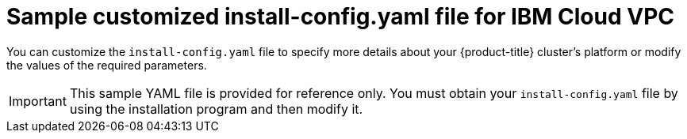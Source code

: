 // Module included in the following assemblies:
//
// * installing/installing_ibm_cloud_public/installing-ibm-cloud-customizations.adoc
// * installing/installing_ibm_cloud_public/installing-ibm-cloud-network-customizations.adoc
// * installing/installing_ibm_cloud_public/installing-ibm-cloud-vpc.adoc
// * installing/installing_ibm_cloud_public/installing-ibm-cloud-private.adoc

ifeval::["{context}" == "installing-ibm-cloud-network-customizations"]
:with-networking:
endif::[]
ifeval::["{context}" == "installing-ibm-cloud-customizations"]
:without-networking:
endif::[]
ifeval::["{context}" == "installing-ibm-cloud-vpc"]
:vpc:
endif::[]
ifeval::["{context}" == "installing-ibm-cloud-private"]
:private:
endif::[]

:_mod-docs-content-type: REFERENCE
[id="installation-ibm-cloud-config-yaml_{context}"]
= Sample customized install-config.yaml file for IBM Cloud VPC

You can customize the `install-config.yaml` file to specify more details about your {product-title} cluster's platform or modify the values of the required parameters.

[IMPORTANT]
====
This sample YAML file is provided for reference only. You must obtain your `install-config.yaml` file by using the installation program and then modify it.
====

ifdef::with-networking,without-networking[]
[source,yaml]
----
apiVersion: v1
baseDomain: example.com <1>
controlPlane: <2> <3>
  hyperthreading: Enabled <4>
  name: master
  platform:
    ibmcloud: {}
  replicas: 3
compute: <2> <3>
- hyperthreading: Enabled <4>
  name: worker
  platform:
    ibmcloud: {}
  replicas: 3
metadata:
  name: test-cluster <1>
ifdef::without-networking[]
networking:
endif::[]
ifdef::with-networking[]
networking: <2>
endif::[]
  clusterNetwork:
  - cidr: 10.128.0.0/14
    hostPrefix: 23
  machineNetwork:
  - cidr: 10.0.0.0/16
  networkType: OVNKubernetes <5>
  serviceNetwork:
  - 172.30.0.0/16
platform:
  ibmcloud:
    region: us-south <1>
credentialsMode: Manual
publish: External
pullSecret: '{"auths": ...}' <1>
ifndef::openshift-origin[]
fips: false <6>
sshKey: ssh-ed25519 AAAA... <7>
endif::openshift-origin[]
ifdef::openshift-origin[]
sshKey: ssh-ed25519 AAAA... <6>
endif::openshift-origin[]
----
<1> Required. The installation program prompts you for this value.
<2> If you do not provide these parameters and values, the installation program provides the default value.
<3> The `controlPlane` section is a single mapping, but the `compute` section is a sequence of mappings. To meet the requirements of the different data structures, the first line of the `compute` section must begin with a hyphen, `-`, and the first line of the `controlPlane` section must not. Only one control plane pool is used.
<4> Enables or disables simultaneous multithreading, also known as Hyper-Threading. By default, simultaneous multithreading is enabled to increase the performance of your machines' cores. You can disable it by setting the parameter value to `Disabled`. If you disable simultaneous multithreading in some cluster machines, you must disable it in all cluster machines.
+
[IMPORTANT]
====
If you disable simultaneous multithreading, ensure that your capacity planning accounts for the dramatically decreased machine performance. Use larger machine types, such as `n1-standard-8`, for your machines if you disable simultaneous multithreading.
====
<5> The cluster network plugin to install. The supported values are `OVNKubernetes` and `OpenShiftSDN`. The default value is `OVNKubernetes`.
ifndef::openshift-origin[]
<6> Enables or disables FIPS mode. By default, FIPS mode is not enabled. If FIPS mode is enabled, the {op-system-first} machines that {product-title} runs on bypass the default Kubernetes cryptography suite and use the cryptography modules that are provided with {op-system} instead.
+
[IMPORTANT]
====
To enable FIPS mode for your cluster, you must run the installation program from a {op-system-base-full} computer configured to operate in FIPS mode. For more information about configuring FIPS mode on RHEL, see link:https://access.redhat.com/documentation/en-us/red_hat_enterprise_linux/9/html/security_hardening/assembly_installing-the-system-in-fips-mode_security-hardening[Installing the system in FIPS mode]. The use of FIPS Validated or Modules in Process cryptographic libraries is only supported on {product-title} deployments on the `x86_64`, `ppc64le`, and `s390x` architectures.
====
<7> Optional: provide the `sshKey` value that you use to access the machines in your cluster.
endif::openshift-origin[]
ifdef::openshift-origin[]
<6> Optional: provide the `sshKey` value that you use to access the machines in your cluster.
endif::openshift-origin[]
+
[NOTE]
====
For production {product-title} clusters on which you want to perform installation debugging or disaster recovery, specify an SSH key that your `ssh-agent` process uses.
====
endif::with-networking,without-networking[]

ifdef::vpc[]
[source,yaml]
----
apiVersion: v1
baseDomain: example.com <1>
controlPlane: <2> <3>
  hyperthreading: Enabled <4>
  name: master
  platform:
    ibmcloud: {}
  replicas: 3
compute: <2> <3>
- hyperthreading: Enabled <4>
  name: worker
  platform:
    ibmcloud: {}
  replicas: 3
metadata:
  name: test-cluster <1>
networking:
  clusterNetwork:
  - cidr: 10.128.0.0/14 <5>
    hostPrefix: 23
  machineNetwork:
  - cidr: 10.0.0.0/16
  networkType: OVNKubernetes <6>
  serviceNetwork:
  - 172.30.0.0/16
platform:
  ibmcloud:
    region: eu-gb <1>
    resourceGroupName: eu-gb-example-network-rg <7>
    vpcName: eu-gb-example-network-1 <8>
    controlPlaneSubnets: <9>
      - eu-gb-example-network-1-cp-eu-gb-1
      - eu-gb-example-network-1-cp-eu-gb-2
      - eu-gb-example-network-1-cp-eu-gb-3
    computeSubnets: <10>
      - eu-gb-example-network-1-compute-eu-gb-1
      - eu-gb-example-network-1-compute-eu-gb-2
      - eu-gb-example-network-1-compute-eu-gb-3
credentialsMode: Manual
publish: External
pullSecret: '{"auths": ...}' <1>
ifndef::openshift-origin[]
fips: false <11>
sshKey: ssh-ed25519 AAAA... <12>
endif::openshift-origin[]
ifdef::openshift-origin[]
sshKey: ssh-ed25519 AAAA... <11>
endif::openshift-origin[]
----
<1> Required. The installation program prompts you for this value.
<2> If you do not provide these parameters and values, the installation program provides the default value.
<3> The `controlPlane` section is a single mapping, but the `compute` section is a sequence of mappings. To meet the requirements of the different data structures, the first line of the `compute` section must begin with a hyphen, `-`, and the first line of the `controlPlane` section must not. Only one control plane pool is used.
<4> Enables or disables simultaneous multithreading, also known as Hyper-Threading. By default, simultaneous multithreading is enabled to increase the performance of your machines' cores. You can disable it by setting the parameter value to `Disabled`. If you disable simultaneous multithreading in some cluster machines, you must disable it in all cluster machines.
+
[IMPORTANT]
====
If you disable simultaneous multithreading, ensure that your capacity planning accounts for the dramatically decreased machine performance. Use larger machine types, such as `n1-standard-8`, for your machines if you disable simultaneous multithreading.
====
<5> The machine CIDR must contain the subnets for the compute machines and control plane machines.
<6> The cluster network plugin to install. The supported values are `OVNKubernetes` and `OpenShiftSDN`. The default value is `OVNKubernetes`.
<7> The name of an existing resource group. The existing VPC and subnets should be in this resource group. The cluster is deployed to this resource group.
<8> Specify the name of an existing VPC.
<9> Specify the name of the existing subnets to which to deploy the control plane machines. The subnets must belong to the VPC that you specified. Specify a subnet for each availability zone in the region.
<10> Specify the name of the existing subnets to which to deploy the compute machines. The subnets must belong to the VPC that you specified. Specify a subnet for each availability zone in the region.
ifndef::openshift-origin[]
<11> Enables or disables FIPS mode. By default, FIPS mode is not enabled. If FIPS mode is enabled, the {op-system-first} machines that {product-title} runs on bypass the default Kubernetes cryptography suite and use the cryptography modules that are provided with {op-system} instead.
+
[IMPORTANT]
====
The use of FIPS Validated or Modules in Process cryptographic libraries is only supported on {product-title} deployments on the `x86_64`, `ppc64le`, and `s390x` architectures.
====
<12> Optional: provide the `sshKey` value that you use to access the machines in your cluster.
endif::openshift-origin[]
ifdef::openshift-origin[]
<11> Optional: provide the `sshKey` value that you use to access the machines in your cluster.
endif::openshift-origin[]
+
[NOTE]
====
For production {product-title} clusters on which you want to perform installation debugging or disaster recovery, specify an SSH key that your `ssh-agent` process uses.
====
endif::vpc[]

ifdef::private[]
[source,yaml]
----
apiVersion: v1
baseDomain: example.com <1>
controlPlane: <2> <3>
  hyperthreading: Enabled <4>
  name: master
  platform:
    ibmcloud: {}
  replicas: 3
compute: <2> <3>
- hyperthreading: Enabled <4>
  name: worker
  platform:
    ibmcloud: {}
  replicas: 3
metadata:
  name: test-cluster <1>
networking:
  clusterNetwork:
  - cidr: 10.128.0.0/14 <5>
    hostPrefix: 23
  machineNetwork:
  - cidr: 10.0.0.0/16 <6>
  networkType: OVNKubernetes <7>
  serviceNetwork:
  - 172.30.0.0/16
platform:
  ibmcloud:
    region: eu-gb <1>
    resourceGroupName: eu-gb-example-network-rg <8>
    vpcName: eu-gb-example-network-1 <9>
    controlPlaneSubnets: <10>
      - eu-gb-example-network-1-cp-eu-gb-1
      - eu-gb-example-network-1-cp-eu-gb-2
      - eu-gb-example-network-1-cp-eu-gb-3
    computeSubnets: <11>
      - eu-gb-example-network-1-compute-eu-gb-1
      - eu-gb-example-network-1-compute-eu-gb-2
      - eu-gb-example-network-1-compute-eu-gb-3
credentialsMode: Manual
publish: Internal <12>
pullSecret: '{"auths": ...}' <1>
ifndef::openshift-origin[]
fips: false <13>
sshKey: ssh-ed25519 AAAA... <14>
endif::openshift-origin[]
ifdef::openshift-origin[]
sshKey: ssh-ed25519 AAAA... <13>
endif::openshift-origin[]
----
<1> Required.
<2> If you do not provide these parameters and values, the installation program provides the default value.
<3> The `controlPlane` section is a single mapping, but the `compute` section is a sequence of mappings. To meet the requirements of the different data structures, the first line of the `compute` section must begin with a hyphen, `-`, and the first line of the `controlPlane` section must not. Only one control plane pool is used.
<4> Enables or disables simultaneous multithreading, also known as Hyper-Threading. By default, simultaneous multithreading is enabled to increase the performance of your machines' cores. You can disable it by setting the parameter value to `Disabled`. If you disable simultaneous multithreading in some cluster machines, you must disable it in all cluster machines.
+
[IMPORTANT]
====
If you disable simultaneous multithreading, ensure that your capacity planning accounts for the dramatically decreased machine performance. Use larger machine types, such as `n1-standard-8`, for your machines if you disable simultaneous multithreading.
====
<5> The machine CIDR must contain the subnets for the compute machines and control plane machines.
<6> The CIDR must contain the subnets defined in `platform.ibmcloud.controlPlaneSubnets` and `platform.ibmcloud.computeSubnets`.
<7> The cluster network plugin to install. The supported values are `OVNKubernetes` and `OpenShiftSDN`. The default value is `OVNKubernetes`.
<8> The name of an existing resource group. The existing VPC and subnets should be in this resource group. The cluster is deployed to this resource group.
<9> Specify the name of an existing VPC.
<10> Specify the name of the existing subnets to which to deploy the control plane machines. The subnets must belong to the VPC that you specified. Specify a subnet for each availability zone in the region.
<11> Specify the name of the existing subnets to which to deploy the compute machines. The subnets must belong to the VPC that you specified. Specify a subnet for each availability zone in the region.
<12> How to publish the user-facing endpoints of your cluster. Set `publish` to `Internal` to deploy a private cluster. The default value is `External`.
ifndef::openshift-origin[]
<13> Enables or disables FIPS mode. By default, FIPS mode is not enabled. If FIPS mode is enabled, the {op-system-first} machines that {product-title} runs on bypass the default Kubernetes cryptography suite and use the cryptography modules that are provided with {op-system} instead.
+
[IMPORTANT]
====
The use of FIPS Validated or Modules in Process cryptographic libraries is only supported on {product-title} deployments on the `x86_64`, `ppc64le`, and `s390x` architectures.
====
<14> Optional: provide the `sshKey` value that you use to access the machines in your cluster.
endif::openshift-origin[]
ifdef::openshift-origin[]
<13> You can optionally provide the `sshKey` value that you use to access the machines in your cluster.
endif::openshift-origin[]
+
[NOTE]
====
For production {product-title} clusters on which you want to perform installation debugging or disaster recovery, specify an SSH key that your `ssh-agent` process uses.
====
endif::private[]


ifeval::["{context}" == "installing-ibm-cloud-network-customizations"]
:!with-networking:
endif::[]
ifeval::["{context}" == "installing-ibm-cloud-customizations"]
:!without-networking:
endif::[]
ifeval::["{context}" == "installing-ibm-cloud-vpc"]
:!vpc:
endif::[]
ifeval::["{context}" == "installing-ibm-cloud-private"]
:!private:
endif::[]

